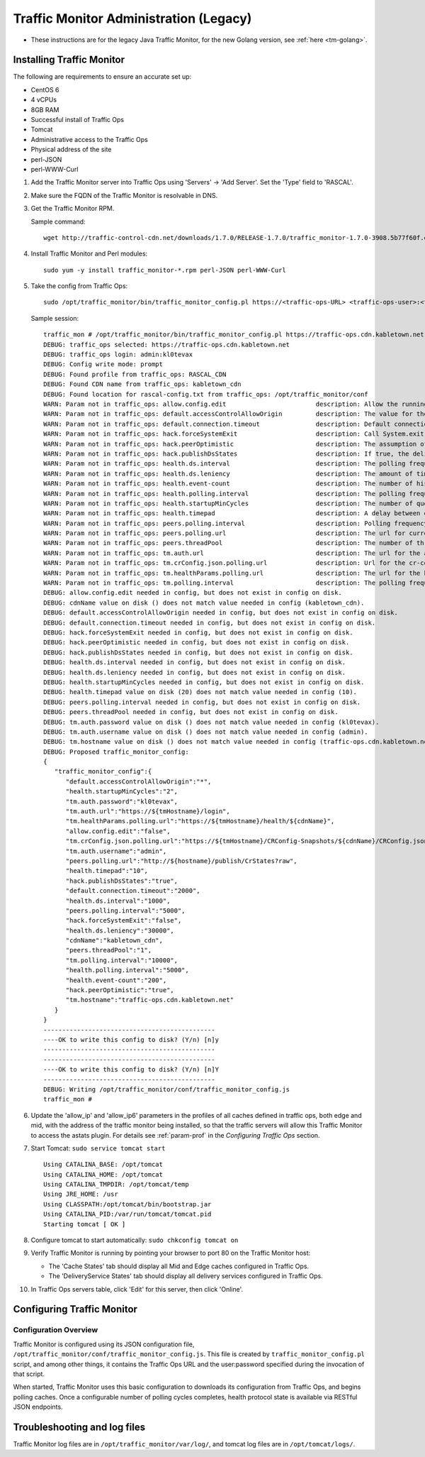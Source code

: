 ..
..
.. Licensed under the Apache License, Version 2.0 (the "License");
.. you may not use this file except in compliance with the License.
.. You may obtain a copy of the License at
..
..     http://www.apache.org/licenses/LICENSE-2.0
..
.. Unless required by applicable law or agreed to in writing, software
.. distributed under the License is distributed on an "AS IS" BASIS,
.. WITHOUT WARRANTIES OR CONDITIONS OF ANY KIND, either express or implied.
.. See the License for the specific language governing permissions and
.. limitations under the License.
..

***************************************
Traffic Monitor Administration (Legacy)
***************************************

.. _tm-java:

* These instructions are for the legacy Java Traffic Monitor, for the new Golang version, see :ref:`here <tm-golang>`.

Installing Traffic Monitor
==========================
The following are requirements to ensure an accurate set up:

* CentOS 6
* 4 vCPUs
* 8GB RAM
* Successful install of Traffic Ops
* Tomcat
* Administrative access to the Traffic Ops
* Physical address of the site
* perl-JSON
* perl-WWW-Curl

#. Add the Traffic Monitor server into Traffic Ops using 'Servers' -> 'Add Server'. Set the 'Type' field to 'RASCAL'.

#. Make sure the FQDN of the Traffic Monitor is resolvable in DNS.

#. Get the Traffic Monitor RPM.

   Sample command: ::

      wget http://traffic-control-cdn.net/downloads/1.7.0/RELEASE-1.7.0/traffic_monitor-1.7.0-3908.5b77f60f.el6.x86_64.rpm

#. Install Traffic Monitor and Perl modules: ::

    sudo yum -y install traffic_monitor-*.rpm perl-JSON perl-WWW-Curl

#. Take the config from Traffic Ops: ::

    sudo /opt/traffic_monitor/bin/traffic_monitor_config.pl https://<traffic-ops-URL> <traffic-ops-user>:<traffic-ops-password> prompt

   Sample session: ::

    traffic_mon # /opt/traffic_monitor/bin/traffic_monitor_config.pl https://traffic-ops.cdn.kabletown.net admin:kl0tevax prompt
    DEBUG: traffic_ops selected: https://traffic-ops.cdn.kabletown.net
    DEBUG: traffic_ops login: admin:kl0tevax
    DEBUG: Config write mode: prompt
    DEBUG: Found profile from traffic_ops: RASCAL_CDN
    DEBUG: Found CDN name from traffic_ops: kabletown_cdn
    DEBUG: Found location for rascal-config.txt from traffic_ops: /opt/traffic_monitor/conf
    WARN: Param not in traffic_ops: allow.config.edit                        description: Allow the running configuration to be edited through the UI                                                              Using default value of: false
    WARN: Param not in traffic_ops: default.accessControlAllowOrigin         description: The value for the header: Access-Control-Allow-Origin for published jsons... should be narrowed down to TMs              Using default value of: *
    WARN: Param not in traffic_ops: default.connection.timeout               description: Default connection time for all queries (cache, peers, TM)                                                               Using default value of: 2000
    WARN: Param not in traffic_ops: hack.forceSystemExit                     description: Call System.exit on shutdown                                                                                             Using default value of: false
    WARN: Param not in traffic_ops: hack.peerOptimistic                      description: The assumption of a caches availability when unknown by peers                                                            Using default value of: true
    WARN: Param not in traffic_ops: hack.publishDsStates                     description: If true, the delivery service states will be included in the CrStates.json                                               Using default value of: true
    WARN: Param not in traffic_ops: health.ds.interval                       description: The polling frequency for calculating the deliveryService states                                                         Using default value of: 1000
    WARN: Param not in traffic_ops: health.ds.leniency                       description: The amount of time before the deliveryService disregards the last update from a non-responsive cache                     Using default value of: 30000
    WARN: Param not in traffic_ops: health.event-count                       description: The number of historical events that will be kept                                                                        Using default value of: 200
    WARN: Param not in traffic_ops: health.polling.interval                  description: The polling frequency for getting the states from caches                                                                 Using default value of: 5000
    WARN: Param not in traffic_ops: health.startupMinCycles                  description: The number of query cycles that must be completed before this Traffic Monitor will start reporting                       Using default value of: 2
    WARN: Param not in traffic_ops: health.timepad                           description: A delay between each separate cache query                                                                                Using default value of: 10
    WARN: Param not in traffic_ops: peers.polling.interval                   description: Polling frequency for getting states from peer monitors                                                                  Using default value of: 5000
    WARN: Param not in traffic_ops: peers.polling.url                        description: The url for current, unfiltered states from peer monitors                                                                Using default value of: http://${hostname}/publish/CrStates?raw
    WARN: Param not in traffic_ops: peers.threadPool                         description: The number of threads given to the pool for querying peers                                                               Using default value of: 1
    WARN: Param not in traffic_ops: tm.auth.url                              description: The url for the authentication form                                                                                      Using default value of: https://${tmHostname}/login
    WARN: Param not in traffic_ops: tm.crConfig.json.polling.url             description: Url for the cr-config (json)                                                                                             Using default value of: https://${tmHostname}/CRConfig-Snapshots/${cdnName}/CRConfig.json
    WARN: Param not in traffic_ops: tm.healthParams.polling.url              description: The url for the heath params (json)                                                                                      Using default value of: https://${tmHostname}/health/${cdnName}
    WARN: Param not in traffic_ops: tm.polling.interval                      description: The polling frequency for getting updates from TM                                                                        Using default value of: 10000
    DEBUG: allow.config.edit needed in config, but does not exist in config on disk.
    DEBUG: cdnName value on disk () does not match value needed in config (kabletown_cdn).
    DEBUG: default.accessControlAllowOrigin needed in config, but does not exist in config on disk.
    DEBUG: default.connection.timeout needed in config, but does not exist in config on disk.
    DEBUG: hack.forceSystemExit needed in config, but does not exist in config on disk.
    DEBUG: hack.peerOptimistic needed in config, but does not exist in config on disk.
    DEBUG: hack.publishDsStates needed in config, but does not exist in config on disk.
    DEBUG: health.ds.interval needed in config, but does not exist in config on disk.
    DEBUG: health.ds.leniency needed in config, but does not exist in config on disk.
    DEBUG: health.startupMinCycles needed in config, but does not exist in config on disk.
    DEBUG: health.timepad value on disk (20) does not match value needed in config (10).
    DEBUG: peers.polling.interval needed in config, but does not exist in config on disk.
    DEBUG: peers.threadPool needed in config, but does not exist in config on disk.
    DEBUG: tm.auth.password value on disk () does not match value needed in config (kl0tevax).
    DEBUG: tm.auth.username value on disk () does not match value needed in config (admin).
    DEBUG: tm.hostname value on disk () does not match value needed in config (traffic-ops.cdn.kabletown.net).
    DEBUG: Proposed traffic_monitor_config:
    {
       "traffic_monitor_config":{
          "default.accessControlAllowOrigin":"*",
          "health.startupMinCycles":"2",
          "tm.auth.password":"kl0tevax",
          "tm.auth.url":"https://${tmHostname}/login",
          "tm.healthParams.polling.url":"https://${tmHostname}/health/${cdnName}",
          "allow.config.edit":"false",
          "tm.crConfig.json.polling.url":"https://${tmHostname}/CRConfig-Snapshots/${cdnName}/CRConfig.json",
          "tm.auth.username":"admin",
          "peers.polling.url":"http://${hostname}/publish/CrStates?raw",
          "health.timepad":"10",
          "hack.publishDsStates":"true",
          "default.connection.timeout":"2000",
          "health.ds.interval":"1000",
          "peers.polling.interval":"5000",
          "hack.forceSystemExit":"false",
          "health.ds.leniency":"30000",
          "cdnName":"kabletown_cdn",
          "peers.threadPool":"1",
          "tm.polling.interval":"10000",
          "health.polling.interval":"5000",
          "health.event-count":"200",
          "hack.peerOptimistic":"true",
          "tm.hostname":"traffic-ops.cdn.kabletown.net"
       }
    }
    ----------------------------------------------
    ----OK to write this config to disk? (Y/n) [n]y
    ----------------------------------------------
    ----------------------------------------------
    ----OK to write this config to disk? (Y/n) [n]Y
    ----------------------------------------------
    DEBUG: Writing /opt/traffic_monitor/conf/traffic_monitor_config.js
    traffic_mon #

#. Update the 'allow_ip' and 'allow_ip6' parameters in the profiles of all caches defined in traffic ops, both edge and mid,
   with the address of the traffic monitor being installed, so that the traffic servers will allow this Traffic Monitor
   to access the astats plugin.
   For details see :ref:`param-prof` in the *Configuring Traffic Ops* section.

#. Start Tomcat: ``sudo service tomcat start`` ::

    Using CATALINA_BASE: /opt/tomcat
    Using CATALINA_HOME: /opt/tomcat
    Using CATALINA_TMPDIR: /opt/tomcat/temp
    Using JRE_HOME: /usr
    Using CLASSPATH:/opt/tomcat/bin/bootstrap.jar
    Using CATALINA_PID:/var/run/tomcat/tomcat.pid
    Starting tomcat [ OK ]

#. Configure tomcat to start automatically: ``sudo chkconfig tomcat on``

#. Verify Traffic Monitor is running by pointing your browser to port 80 on the Traffic Monitor host:

   * The 'Cache States' tab should display all Mid and Edge caches configured in Traffic Ops.
   * The 'DeliveryService States' tab should display all delivery services configured in Traffic Ops.

#. In Traffic Ops servers table, click 'Edit' for this server, then click 'Online'.


Configuring Traffic Monitor
===========================

Configuration Overview
----------------------
Traffic Monitor is configured using its JSON configuration file, ``/opt/traffic_monitor/conf/traffic_monitor_config.js``.
This file is created by ``traffic_monitor_config.pl`` script, and among other things, it contains the Traffic Ops URL and the user:password
specified during the invocation of that script.

When started, Traffic Monitor uses this basic configuration to downloads its configuration from Traffic Ops, and begins polling caches.
Once a configurable number of polling cycles completes, health protocol state is available via RESTful JSON endpoints.


Troubleshooting and log files
=============================
Traffic Monitor log files are in ``/opt/traffic_monitor/var/log/``, and tomcat log files are in ``/opt/tomcat/logs/``.
